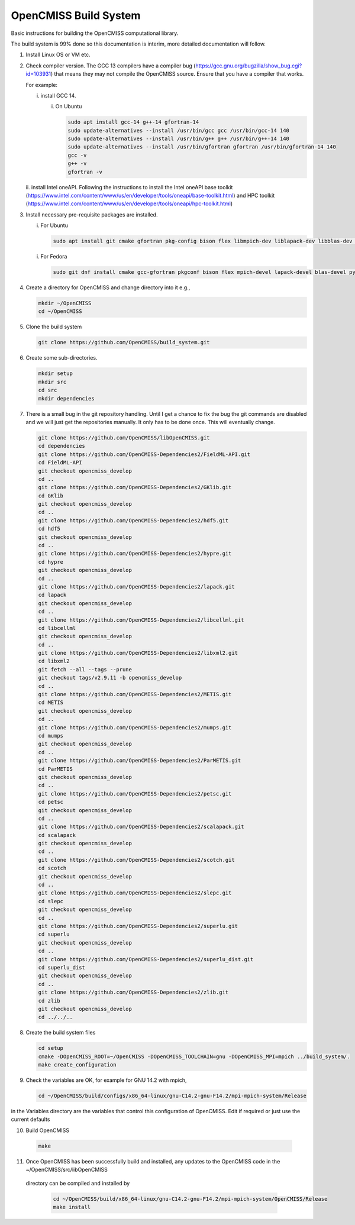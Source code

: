 OpenCMISS Build System
======================

Basic instructions for building the OpenCMISS computational library.

The build system is 99% done so this documentation is interim, more detailed documentation will follow.

1. Install Linux OS or VM etc.

2. Check compiler version. The GCC 13 compilers have a compiler bug (https://gcc.gnu.org/bugzilla/show_bug.cgi?id=103931)
   that means they may not compile the OpenCMISS source. Ensure that you have a compiler that works.

   For example:
   
   i. install GCC 14.

      i. On Ubuntu

         .. code-block:: bash

            sudo apt install gcc-14 g++-14 gfortran-14
            sudo update-alternatives --install /usr/bin/gcc gcc /usr/bin/gcc-14 140 
            sudo update-alternatives --install /usr/bin/g++ g++ /usr/bin/g++-14 140 
            sudo update-alternatives --install /usr/bin/gfortran gfortran /usr/bin/gfortran-14 140
            gcc -v
            g++ -v
            gfortran -v


   ii. install Intel oneAPI. Following the instructions to install the Intel oneAPI base 
   toolkit (https://www.intel.com/content/www/us/en/developer/tools/oneapi/base-toolkit.html) and 
   HPC toolkit (https://www.intel.com/content/www/us/en/developer/tools/oneapi/hpc-toolkit.html)

3. Install necessary pre-requisite packages are installed.

   i. For Ubuntu

      .. code-block:: bash
                  
         sudo apt install git cmake gfortran pkg-config bison flex libmpich-dev liblapack-dev libblas-dev python3-dev python3-numpy swig doxygen graphviz


   i. For Fedora

      .. code-block:: bash
                  
         sudo git dnf install cmake gcc-gfortran pkgconf bison flex mpich-devel lapack-devel blas-devel python3-devel python3-numpy swig doxygen graphviz


4. Create a directory for OpenCMISS and change directory into it e.g.,

   .. code-block:: bash
         
      mkdir ~/OpenCMISS
      cd ~/OpenCMISS


5. Clone the build system

   .. code-block:: bash
         
      git clone https://github.com/OpenCMISS/build_system.git


6. Create some sub-directories.

   .. code-block:: bash
         
      mkdir setup
      mkdir src
      cd src
      mkdir dependencies


7. There is a small bug in the git repository handling. Until I get a chance to fix the bug the git commands are disabled
   and we will just get the repositories manually. It only has to be done once. This will eventually change.
   
   .. code-block:: bash
         
      git clone https://github.com/OpenCMISS/libOpenCMISS.git
      cd dependencies
      git clone https://github.com/OpenCMISS-Dependencies2/FieldML-API.git
      cd FieldML-API
      git checkout opencmiss_develop
      cd ..
      git clone https://github.com/OpenCMISS-Dependencies2/GKlib.git
      cd GKlib
      git checkout opencmiss_develop
      cd ..
      git clone https://github.com/OpenCMISS-Dependencies2/hdf5.git
      cd hdf5
      git checkout opencmiss_develop
      cd ..
      git clone https://github.com/OpenCMISS-Dependencies2/hypre.git
      cd hypre
      git checkout opencmiss_develop
      cd ..
      git clone https://github.com/OpenCMISS-Dependencies2/lapack.git
      cd lapack
      git checkout opencmiss_develop
      cd ..
      git clone https://github.com/OpenCMISS-Dependencies2/libcellml.git
      cd libcellml
      git checkout opencmiss_develop
      cd ..
      git clone https://github.com/OpenCMISS-Dependencies2/libxml2.git
      cd libxml2
      git fetch --all --tags --prune
      git checkout tags/v2.9.11 -b opencmiss_develop
      cd ..
      git clone https://github.com/OpenCMISS-Dependencies2/METIS.git
      cd METIS
      git checkout opencmiss_develop
      cd ..
      git clone https://github.com/OpenCMISS-Dependencies2/mumps.git
      cd mumps
      git checkout opencmiss_develop
      cd ..
      git clone https://github.com/OpenCMISS-Dependencies2/ParMETIS.git
      cd ParMETIS
      git checkout opencmiss_develop
      cd ..
      git clone https://github.com/OpenCMISS-Dependencies2/petsc.git
      cd petsc
      git checkout opencmiss_develop
      cd ..
      git clone https://github.com/OpenCMISS-Dependencies2/scalapack.git
      cd scalapack
      git checkout opencmiss_develop
      cd ..
      git clone https://github.com/OpenCMISS-Dependencies2/scotch.git
      cd scotch
      git checkout opencmiss_develop
      cd ..
      git clone https://github.com/OpenCMISS-Dependencies2/slepc.git
      cd slepc
      git checkout opencmiss_develop
      cd ..
      git clone https://github.com/OpenCMISS-Dependencies2/superlu.git
      cd superlu
      git checkout opencmiss_develop
      cd ..
      git clone https://github.com/OpenCMISS-Dependencies2/superlu_dist.git
      cd superlu_dist
      git checkout opencmiss_develop
      cd ..
      git clone https://github.com/OpenCMISS-Dependencies2/zlib.git
      cd zlib
      git checkout opencmiss_develop
      cd ../../..


8. Create the build system files

   .. code-block:: bash
         
      cd setup
      cmake -DOpenCMISS_ROOT=~/OpenCMISS -DOpenCMISS_TOOLCHAIN=gnu -DOpenCMISS_MPI=mpich ../build_system/.
      make create_configuration


9. Check the variables are OK, for example for GNU 14.2 with mpich, 

   .. code-block:: bash
         
      cd ~/OpenCMISS/build/configs/x86_64-linux/gnu-C14.2-gnu-F14.2/mpi-mpich-system/Release

   
in the Variables directory are the variables that control this configuration of OpenCMISS. Edit if required or just use the current defaults

10. Build OpenCMISS

   .. code-block:: bash
         
     make

11. Once OpenCMISS has been successfully build and installed, any updates to the OpenCMISS code in the ~/OpenCMISS/src/libOpenCMISS
 directory can be compiled and installed by 

   .. code-block:: bash

      cd ~/OpenCMISS/build/x86_64-linux/gnu-C14.2-gnu-F14.2/mpi-mpich-system/OpenCMISS/Release
      make install

   
   
